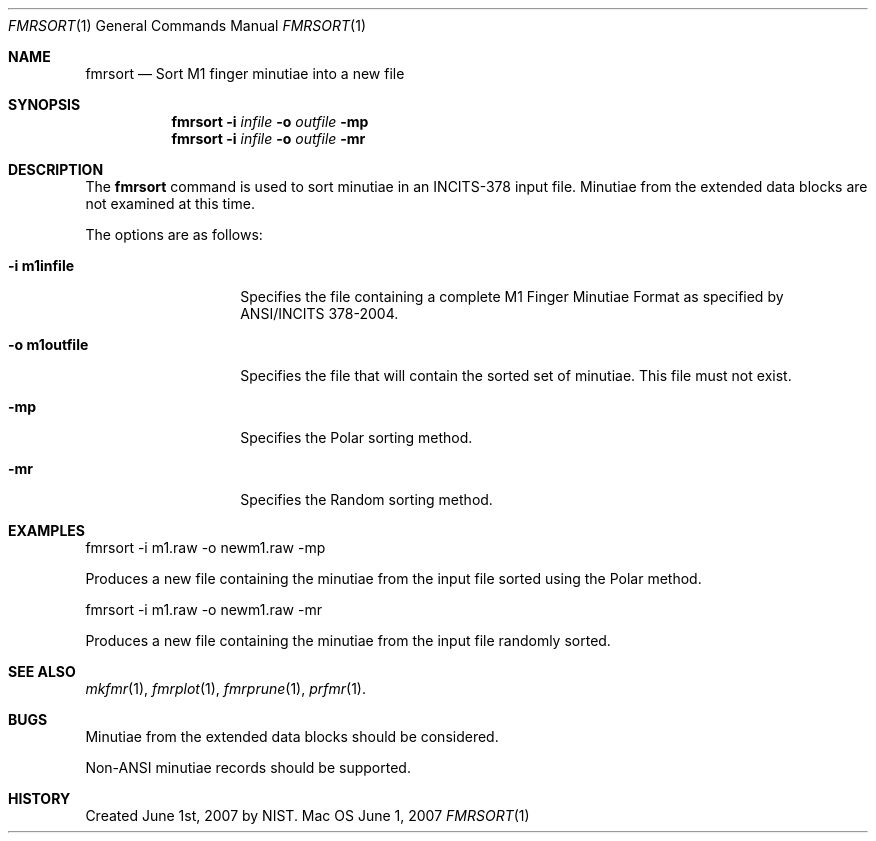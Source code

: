 .\""
.Dd June 1, 2007
.Dt FMRSORT 1  
.Os Mac OS X       
.Sh NAME
.Nm fmrsort
.Nd Sort M1 finger minutiae into a new file
.Sh SYNOPSIS
.Nm
.Fl i
.Ar infile
.Fl o
.Ar outfile
.Fl mp
.Nm
.Fl i
.Ar infile
.Fl o
.Ar outfile
.Fl mr
.Pp
.Sh DESCRIPTION
The
.Nm
command is used to sort minutiae in an INCITS-378 input file.
Minutiae from the extended data blocks are not examined at this time.
.Pp
The options are as follows:
.Bl -tag -width "-o m1outfile"
.It Fl i\ \&m1infile
Specifies the file containing a complete M1 Finger Minutiae Format as specified
by ANSI/INCITS 378-2004.
.It Fl o\ \&m1outfile
Specifies the file that will contain the sorted set of minutiae. This file must
not exist.
.It Fl mp
Specifies the Polar sorting method.
.It Fl mr
Specifies the Random sorting method.
.El
.Sh EXAMPLES
fmrsort -i m1.raw -o newm1.raw -mp
.Pp
Produces a new file containing the minutiae from the input file sorted
using the Polar method.
.Pp
fmrsort -i m1.raw -o newm1.raw -mr
.Pp
Produces a new file containing the minutiae from the input file randomly sorted.
.Pp
.Sh SEE ALSO
.Xr mkfmr 1 ,
.Xr fmrplot 1 ,
.Xr fmrprune 1 ,
.Xr prfmr 1 .
.Sh BUGS
Minutiae from the extended data blocks should be considered.
.Pp
Non-ANSI minutiae records should be supported.
.Sh HISTORY
Created June 1st, 2007 by NIST.
